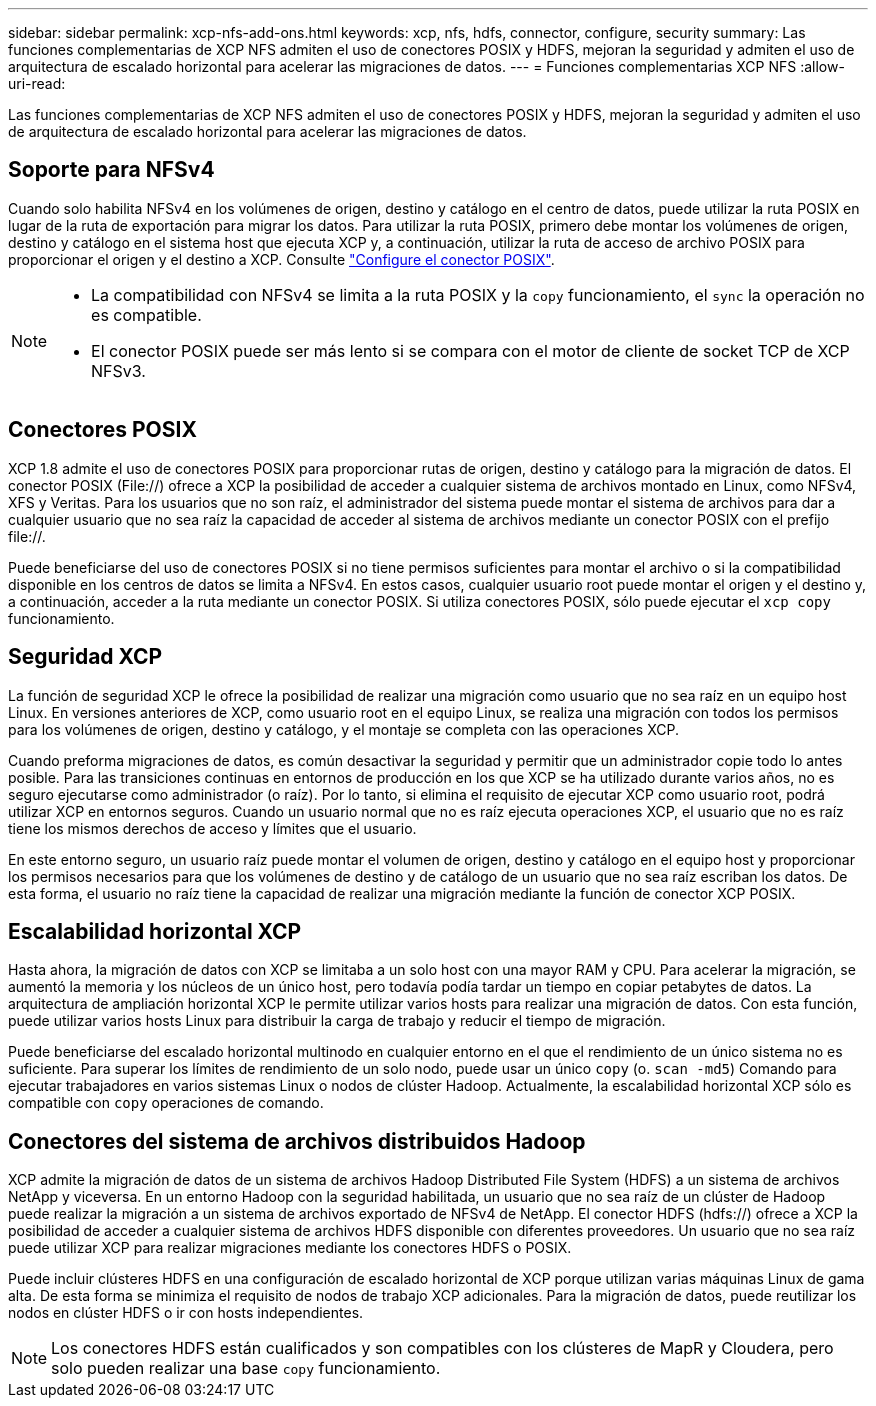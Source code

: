 ---
sidebar: sidebar 
permalink: xcp-nfs-add-ons.html 
keywords: xcp, nfs, hdfs, connector, configure, security 
summary: Las funciones complementarias de XCP NFS admiten el uso de conectores POSIX y HDFS, mejoran la seguridad y admiten el uso de arquitectura de escalado horizontal para acelerar las migraciones de datos. 
---
= Funciones complementarias XCP NFS
:allow-uri-read: 


[role="lead"]
Las funciones complementarias de XCP NFS admiten el uso de conectores POSIX y HDFS, mejoran la seguridad y admiten el uso de arquitectura de escalado horizontal para acelerar las migraciones de datos.



== Soporte para NFSv4

Cuando solo habilita NFSv4 en los volúmenes de origen, destino y catálogo en el centro de datos, puede utilizar la ruta POSIX en lugar de la ruta de exportación para migrar los datos. Para utilizar la ruta POSIX, primero debe montar los volúmenes de origen, destino y catálogo en el sistema host que ejecuta XCP y, a continuación, utilizar la ruta de acceso de archivo POSIX para proporcionar el origen y el destino a XCP. Consulte link:xcp-configure-posix-connector-nfs.html["Configure el conector POSIX"].

[NOTE]
====
* La compatibilidad con NFSv4 se limita a la ruta POSIX y la `copy` funcionamiento, el `sync` la operación no es compatible.
* El conector POSIX puede ser más lento si se compara con el motor de cliente de socket TCP de XCP NFSv3.


====


== Conectores POSIX

XCP 1.8 admite el uso de conectores POSIX para proporcionar rutas de origen, destino y catálogo para la migración de datos. El conector POSIX (File://) ofrece a XCP la posibilidad de acceder a cualquier sistema de archivos montado en Linux, como NFSv4, XFS y Veritas. Para los usuarios que no son raíz, el administrador del sistema puede montar el sistema de archivos para dar a cualquier usuario que no sea raíz la capacidad de acceder al sistema de archivos mediante un conector POSIX con el prefijo file://.

Puede beneficiarse del uso de conectores POSIX si no tiene permisos suficientes para montar el archivo o si la compatibilidad disponible en los centros de datos se limita a NFSv4. En estos casos, cualquier usuario root puede montar el origen y el destino y, a continuación, acceder a la ruta mediante un conector POSIX. Si utiliza conectores POSIX, sólo puede ejecutar el `xcp copy` funcionamiento.



== Seguridad XCP

La función de seguridad XCP le ofrece la posibilidad de realizar una migración como usuario que no sea raíz en un equipo host Linux. En versiones anteriores de XCP, como usuario root en el equipo Linux, se realiza una migración con todos los permisos para los volúmenes de origen, destino y catálogo, y el montaje se completa con las operaciones XCP.

Cuando preforma migraciones de datos, es común desactivar la seguridad y permitir que un administrador copie todo lo antes posible. Para las transiciones continuas en entornos de producción en los que XCP se ha utilizado durante varios años, no es seguro ejecutarse como administrador (o raíz). Por lo tanto, si elimina el requisito de ejecutar XCP como usuario root, podrá utilizar XCP en entornos seguros. Cuando un usuario normal que no es raíz ejecuta operaciones XCP, el usuario que no es raíz tiene los mismos derechos de acceso y límites que el usuario.

En este entorno seguro, un usuario raíz puede montar el volumen de origen, destino y catálogo en el equipo host y proporcionar los permisos necesarios para que los volúmenes de destino y de catálogo de un usuario que no sea raíz escriban los datos. De esta forma, el usuario no raíz tiene la capacidad de realizar una migración mediante la función de conector XCP POSIX.



== Escalabilidad horizontal XCP

Hasta ahora, la migración de datos con XCP se limitaba a un solo host con una mayor RAM y CPU. Para acelerar la migración, se aumentó la memoria y los núcleos de un único host, pero todavía podía tardar un tiempo en copiar petabytes de datos. La arquitectura de ampliación horizontal XCP le permite utilizar varios hosts para realizar una migración de datos. Con esta función, puede utilizar varios hosts Linux para distribuir la carga de trabajo y reducir el tiempo de migración.

Puede beneficiarse del escalado horizontal multinodo en cualquier entorno en el que el rendimiento de un único sistema no es suficiente. Para superar los límites de rendimiento de un solo nodo, puede usar un único `copy` (o. `scan -md5`) Comando para ejecutar trabajadores en varios sistemas Linux o nodos de clúster Hadoop. Actualmente, la escalabilidad horizontal XCP sólo es compatible con `copy` operaciones de comando.



== Conectores del sistema de archivos distribuidos Hadoop

XCP admite la migración de datos de un sistema de archivos Hadoop Distributed File System (HDFS) a un sistema de archivos NetApp y viceversa. En un entorno Hadoop con la seguridad habilitada, un usuario que no sea raíz de un clúster de Hadoop puede realizar la migración a un sistema de archivos exportado de NFSv4 de NetApp. El conector HDFS (hdfs://) ofrece a XCP la posibilidad de acceder a cualquier sistema de archivos HDFS disponible con diferentes proveedores. Un usuario que no sea raíz puede utilizar XCP para realizar migraciones mediante los conectores HDFS o POSIX.

Puede incluir clústeres HDFS en una configuración de escalado horizontal de XCP porque utilizan varias máquinas Linux de gama alta. De esta forma se minimiza el requisito de nodos de trabajo XCP adicionales. Para la migración de datos, puede reutilizar los nodos en clúster HDFS o ir con hosts independientes.


NOTE: Los conectores HDFS están cualificados y son compatibles con los clústeres de MapR y Cloudera, pero solo pueden realizar una base `copy` funcionamiento.
